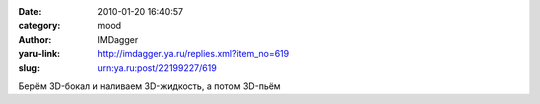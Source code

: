 

:date: 2010-01-20 16:40:57
:category: mood
:author: IMDagger
:yaru-link: http://imdagger.ya.ru/replies.xml?item_no=619
:slug: urn:ya.ru:post/22199227/619

Берём 3D-бокал и наливаем 3D-жидкость, а потом 3D-пьём

